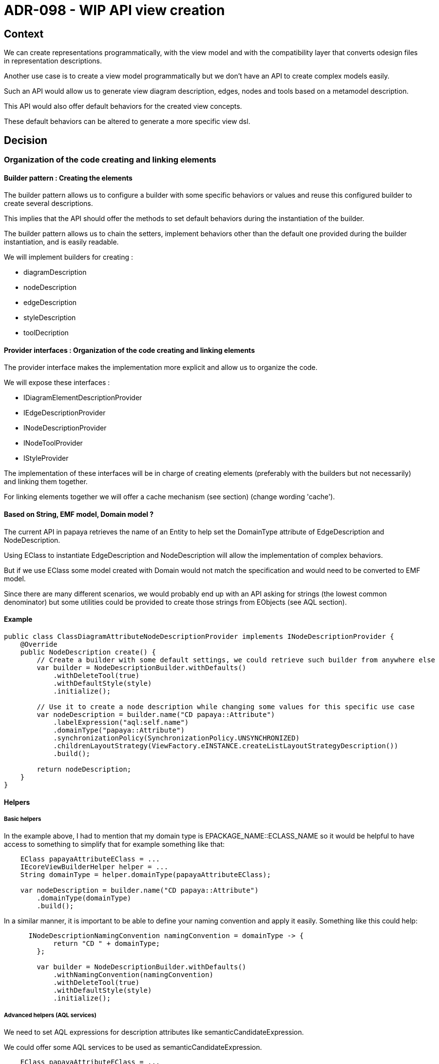 = ADR-098 - WIP API view creation

== Context

We can create representations programmatically, with the view model and with the compatibility layer that converts odesign files in representation descriptions.

Another use case is to create a view model programmatically but we don't have an API to create complex models easily.

Such an API would allow us to generate view diagram description, edges, nodes and tools based on a metamodel description.

This API would also offer default behaviors for the created view concepts.

These default behaviors can be altered to generate a more specific view dsl.

== Decision

=== Organization of the code creating and linking elements

==== Builder pattern : Creating the elements

The builder pattern allows us to configure a builder with some specific behaviors or values and reuse this configured builder to create several descriptions.

This implies that the API should offer the methods to set default behaviors during the instantiation of the builder.

The builder pattern allows us to chain the setters, implement behaviors other than the default one provided during the builder instantiation, and is easily readable.

We will implement builders for creating : 

* diagramDescription
* nodeDescription
* edgeDescription
* styleDescription
* toolDecription

==== Provider interfaces : Organization of the code creating and linking elements

The provider interface makes the implementation more explicit and allow us to organize the code.

We will expose these interfaces :

* IDiagramElementDescriptionProvider
* IEdgeDescriptionProvider
* INodeDescriptionProvider
* INodeToolProvider
* IStyleProvider

The implementation of these interfaces will be in charge of creating elements (preferably with the builders but not necessarily) and linking them together.

For linking elements together we will offer a cache mechanism (see section) (change wording 'cache').

==== Based on String, EMF model, Domain model ?

The current API in papaya retrieves the name of an Entity to help set the DomainType attribute of EdgeDescription and NodeDescription.

Using EClass to instantiate EdgeDescription and NodeDescription will allow the implementation of complex behaviors.

But if we use EClass some model created with Domain would not match the specification and would need to be converted to EMF model.

Since there are many different scenarios, we would probably end up with an API asking for strings (the lowest common denominator) but some utilities could be provided to create those strings from EObjects (see AQL section).

==== Example

```
public class ClassDiagramAttributeNodeDescriptionProvider implements INodeDescriptionProvider {
    @Override
    public NodeDescription create() {
        // Create a builder with some default settings, we could retrieve such builder from anywhere else
        var builder = NodeDescriptionBuilder.withDefaults()
            .withDeleteTool(true)
            .withDefaultStyle(style)
            .initialize();

        // Use it to create a node description while changing some values for this specific use case
        var nodeDescription = builder.name("CD papaya::Attribute")
            .labelExpression("aql:self.name")
            .domainType("papaya::Attribute")
            .synchronizationPolicy(SynchronizationPolicy.UNSYNCHRONIZED)
            .childrenLayoutStrategy(ViewFactory.eINSTANCE.createListLayoutStrategyDescription())
            .build();

        return nodeDescription;
    }
}
```

==== Helpers

===== Basic helpers

In the example above, I had to mention that my domain type is EPACKAGE_NAME::ECLASS_NAME so it would be helpful to have access to something to simplify that for example something like that:

```
    EClass papayaAttributeEClass = ...
    IEcoreViewBuilderHelper helper = ...
    String domainType = helper.domainType(papayaAttributeEClass);

    var nodeDescription = builder.name("CD papaya::Attribute")
        .domainType(domainType)
        .build();
```

In a similar manner, it is important to be able to define your naming convention and apply it easily. Something like this could help:

```
      INodeDescriptionNamingConvention namingConvention = domainType -> {
            return "CD " + domainType;
        };

        var builder = NodeDescriptionBuilder.withDefaults()
            .withNamingConvention(namingConvention)
            .withDeleteTool(true)
            .withDefaultStyle(style)
            .initialize();
```

===== Advanced helpers (AQL services)

We need to set AQL expressions for description attributes like semanticCandidateExpression.

We could offer some AQL services to be used as semanticCandidateExpression.

```
    EClass papayaAttributeEClass = ...
    IEcoreViewBuilderHelper helper = ...
    String domainType = helper.domainType(papayaAttributeEClass);

    var nodeDescription = builder.name("CD papaya::Attribute")
        .domainType(domainType)
        // queryAllReachable retrieves all elements of a given type in the current ResourceSet.
        .semanticCandidateExpression(helper.getServices().queryAllReachable(papayaAttributeEClass))
        .build();
```

==== ID map

The API will implement a mechanism to be able to easily find previously created nodes, edges and style. This will be useful to create an edge from previously created nodes for example.

One implementation used in Papaya could be reused but with an enriched description for the keys.

```
public class IdBuilderMap {
    private final Map<String, List<EObject>> data = new HashMap<>();

    public void put(EObject eObject) {
        var eObjects = this.data.getOrDefault(eObject.eClass().getName(), new ArrayList<>());
        eObjects.add(eObject);
        this.data.put(eObject.eClass().getName(), eObjects);
    }

    public NodeDescription getNodeDescription(String name) {
        // @formatter:off
        return this.data.getOrDefault("NodeDescription", List.of()).stream()
                .filter(NodeDescription.class::isInstance)
                .map(NodeDescription.class::cast)
                .filter(nodeDescription -> nodeDescription.getName().equals(name))
                .findFirst()
                .orElse(null);
        // @formatter:on
    }

    public EdgeDescription getEdgeDescription(String name) {
        // @formatter:off
        return this.data.getOrDefault("EdgeDescription", List.of()).stream()
                .filter(EdgeDescription.class::isInstance)
                .map(EdgeDescription.class::cast)
                .filter(edgeDescription -> edgeDescription.getName().equals(name))
                .findFirst()
                .orElse(null);
        // @formatter:on
    }
}
```
==== Naming Convention

We need to specify a naming convention.

=== WIP Detailled providers

==== View Provider

The role of the view provider is to instantiate a list of DiagramDescription providers and associate it to the view.

==== DiagramDescription Provider

```
public interface IRepresentationDescriptionProvider {
    RepresentationDescription create();
}
```

The role of the DiagramDescription provider is to instantiate a list of NodeDescription && EdgeDescription providers and associate it to the view.

We can also instantiate a list of tools and associate it to the palette of the diagramDescription.

In the create() method implementation, we also create the cache used to store all futurs created elements references.

==== DiagramElementDescriptionProvider Provider

```
public interface IDiagramElementDescriptionProvider<T extends DiagramElementDescription> {
    EObject create();

    default void link(DiagramDescription diagramDescription, IdBuilderMap idMap) {
        // Do nothing by default
    }
}
```

==== NodeDescription Provider

```
public interface INodeDescriptionProvider extends IDiagramElementDescriptionProvider<NodeDescription> {}
```

===== NodeStyle Provider

==== EdgeDescription Provider

```
public interface IEdgeDescriptionProvider extends IDiagramElementDescriptionProvider<EdgeDescription> {}
```

===== EdgeStyle Provider

==== Palette Provider

note : create one palette provider type for each type (node, edge diagram ?) we can do nodeDescription.getPalette().getEdgeTools() and that's not relevant

The role of the PaletteDescription provider is to instantiate a list of Tools provider and associate it to the palette.

A palette is always created when creating a diagramDescription, nodeDescription or edgeDescription provider.

We can provide an option to create default delete and creation tools on nodeDescription and edgeDescription.

==== Tools Provider

==== CreationTool & DeleteTool

```
public void addDefaultCreationTool(IDiagramElementDescription diagramElementDescription) {}
public void addDefaultDeleteTool(IDiagramElementDescription diagramElementDescription) {}
```

==== ReconnectionTools

```
public void addDefaultEdgeCreationTools(EdgeDescription edgeDescription) {}
public void addDefaultReconnectionTools(EdgeDescription edgeDescription) {}
```
== Status

Draft.

== Consequences

== References
